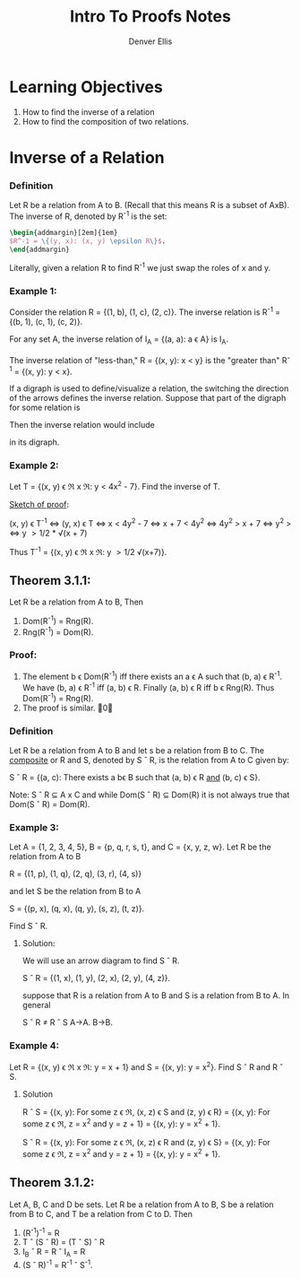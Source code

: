 #+TITLE: Intro To Proofs Notes
#+AUTHOR: Denver Ellis

* Learning Objectives
1. How to find the inverse of a relation
2. How to find the composition of two relations.

* Inverse of a Relation
*** Definition
Let R be a relation from A to B. (Recall that this means R is a subset of AxB). The inverse of R, denoted by R^-1 is the set:

#+BEGIN_SRC latex
\begin{addmargin}[2em]{1em}
$R^-1 = \{(y, x): (x, y) \epsilon R\}$.
\end{addmargin}
#+END_SRC

Literally, given a relation R to find R^-1 we just swap the roles of x and y.

*** Example 1:
Consider the relation R = {(1, b), (1, c), (2, c)}. The inverse relation is R^-1 = {(b, 1), (c, 1), (c, 2)}.

For any set A, the inverse relation of I_A = {(a, a): a \epsilon A} is I_A.

The inverse relation of "less-than," R = {(x, y): x < y} is the "greater than" R^-1 = {(x, y): y < x}.

If a digraph is used to define/visualize a relation, the switching the direction of the arrows defines the inverse relation. Suppose that part of the digraph for some relation is

[[./imgs/img1.PNG]]

Then the inverse relation would include

[[./imgs/img2.PNG]]

in its digraph.

*** Example 2:
Let T = {(x, y) \epsilon \real x \real: y < 4x^2 - 7}. Find the inverse of T.

_Sketch of proof_:

(x, y) \epsilon T^-1 <=> (y, x) \epsilon T
            <=> x \lt 4y^2 - 7
            <=> x + 7 \lt 4y^2
            <=> 4y^2 \gt x + 7
            <=> y^2 \gt \frac{x+7}{4}
            <=> y \gt 1/2 * \radic(x + 7)

Thus T^-1 = {(x, y) \epsilon \real x \real: y \gt 1/2 \radic(x+7)}.

** Theorem 3.1.1:
Let R be a relation from A to B, Then

1) Dom(R^-1) = Rng(R).
2) Rng(R^-1) = Dom(R).

*** Proof:
1. The element b \epsilon Dom(R^-1) iff there exists an a \epsilon A such that (b, a) \epsilon R^-1. We have (b, a) \epsilon R^-1 iff (a, b) \epsilon R. Finally (a, b) \epsilon R iff b \epsilon Rng(R). Thus Dom(R^-1) = Rng(R).
2. The proof is similar. \qed

*** Definition
Let R be a relation from A to B and let s be a relation from B to C. The _composite_ or R and S, denoted by S \circ R, is the relation from A to C given by:

S \circ R = {(a, c): There exists a b\epsilon B such that (a, b) \epsilon R _and_ (b, c) \epsilon S}.

Note: S \circ R \sube A x C and while Dom(S \circ R) \sube Dom(R) it is not always true that Dom(S \circ R) = Dom(R).

*** Example 3:
Let A = {1, 2, 3, 4, 5}, B = {p, q, r, s, t}, and C = {x, y, z, w}. Let R be the relation from A to B

R = {(1, p), (1, q), (2, q), (3, r), (4, s)}

and let S be the relation from B to A

S = {(p, x), (q, x), (q, y), (s, z), (t, z)}.

Find S \circ R.

**** Solution:
We will use an arrow diagram to find S \circ R.

[[./imgs/img3.PNG]]

S \circ R = {(1, x), (1, y), (2, x), (2, y), (4, z)}. \qedsymbol

suppose that R is a relation from A to B and S is a relation from B to A. In general

S \circ R \ne R \circ S
A->A.   B->B.

*** Example 4:
Let R = {(x, y) \epsilon \real x \real: y = x + 1} and S = {(x, y): y = x^2}. Find S \circ R and R \circ S.

**** Solution
R \circ S = {(x, y): For some z \epsilon \real, (x, z) \epsilon S and (z, y) \epsilon R}
      = {(x, y): For some z \epsilon \real, z = x^2 and y = z + 1}
      = {(x, y): y = x^2 + 1}.

S \circ R = {(x, y): For some z \epsilon \real, (x, z) \epsilon R and (z, y) \epsilon S}
      = {(x, y): For some z \epsilon \real, z = x^2 and y = z + 1}
      = {(x, y): y = x^2 + 1}. \qedsymbol
** Theorem 3.1.2:
Let A, B, C and D be sets. Let R be a relation from A to B, S be a relation from B to C, and T be a relation from C to D. Then

1. (R^-1)^-1 = R
2. T \circ (S \circ R) = (T \circ S) \circ R
3. I_B \circ R = R \circ I_A = R
4. (S \circ R)^-1 = R^-1 \circ S^-1.
